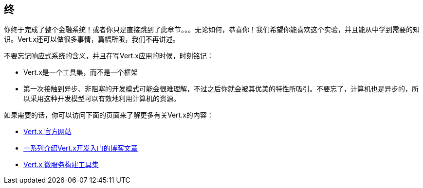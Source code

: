 ## 终

你终于完成了整个金融系统！或者你只是直接跳到了此章节。。。无论如何，恭喜你！我们希望你能喜欢这个实验，并且能从中学到需要的知识。Vert.x还可以做很多事情，篇幅所限，我们不再讲述。

不要忘记响应式系统的含义，并且在写Vert.x应用的时候，时刻铭记：

* Vert.x是一个工具集，而不是一个框架
* 第一次接触到异步、非阻塞的开发模式可能会很难理解，不过之后你就会被其优美的特性所吸引。不要忘了，计算机也是异步的，所以采用这种开发模型可以有效地利用计算机的资源。

如果需要的话，你可以访问下面的页面来了解更多有关Vert.x的内容：

* http://vertx.io[Vert.x 官方网站]
* http://vertx.io/blog/posts/introduction-to-vertx.html[一系列介绍Vert.x开发入门的博客文章]
* https://github.com/vert-x3/vertx-microservice-toolbox[Vert.x 微服务构建工具集]

